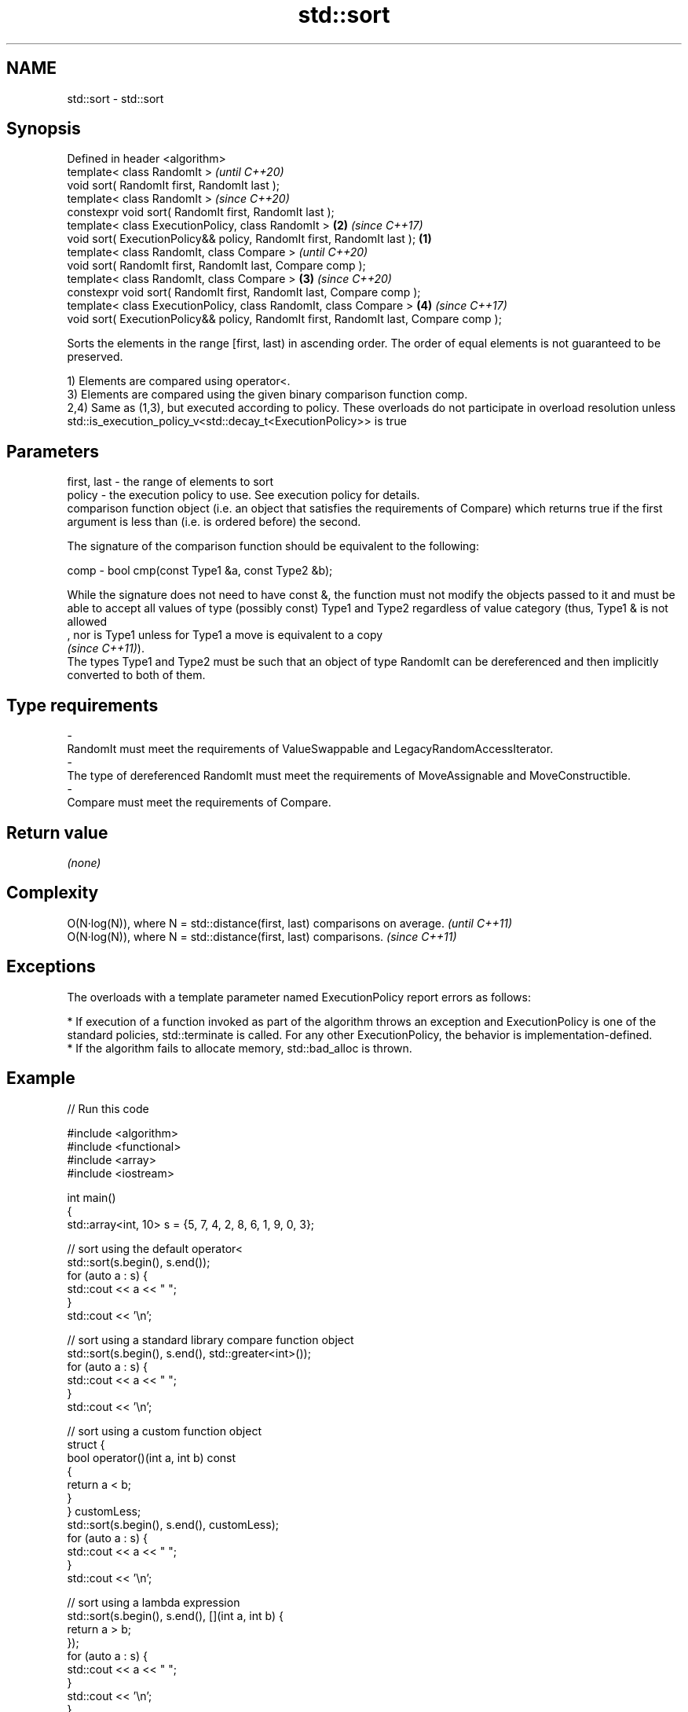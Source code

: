 .TH std::sort 3 "2020.03.24" "http://cppreference.com" "C++ Standard Libary"
.SH NAME
std::sort \- std::sort

.SH Synopsis
   Defined in header <algorithm>
   template< class RandomIt >                                                                  \fI(until C++20)\fP
   void sort( RandomIt first, RandomIt last );
   template< class RandomIt >                                                                  \fI(since C++20)\fP
   constexpr void sort( RandomIt first, RandomIt last );
   template< class ExecutionPolicy, class RandomIt >                                       \fB(2)\fP \fI(since C++17)\fP
   void sort( ExecutionPolicy&& policy, RandomIt first, RandomIt last );               \fB(1)\fP
   template< class RandomIt, class Compare >                                                                 \fI(until C++20)\fP
   void sort( RandomIt first, RandomIt last, Compare comp );
   template< class RandomIt, class Compare >                                               \fB(3)\fP               \fI(since C++20)\fP
   constexpr void sort( RandomIt first, RandomIt last, Compare comp );
   template< class ExecutionPolicy, class RandomIt, class Compare >                            \fB(4)\fP           \fI(since C++17)\fP
   void sort( ExecutionPolicy&& policy, RandomIt first, RandomIt last, Compare comp );

   Sorts the elements in the range [first, last) in ascending order. The order of equal elements is not guaranteed to be preserved.

   1) Elements are compared using operator<.
   3) Elements are compared using the given binary comparison function comp.
   2,4) Same as (1,3), but executed according to policy. These overloads do not participate in overload resolution unless std::is_execution_policy_v<std::decay_t<ExecutionPolicy>> is true

.SH Parameters

   first, last -  the range of elements to sort
   policy      -  the execution policy to use. See execution policy for details.
                  comparison function object (i.e. an object that satisfies the requirements of Compare) which returns true if the first argument is less than (i.e. is ordered before) the second.

                  The signature of the comparison function should be equivalent to the following:

   comp        -  bool cmp(const Type1 &a, const Type2 &b);

                  While the signature does not need to have const &, the function must not modify the objects passed to it and must be able to accept all values of type (possibly const) Type1 and Type2 regardless of value category (thus, Type1 & is not allowed
                  , nor is Type1 unless for Type1 a move is equivalent to a copy
                  \fI(since C++11)\fP).
                  The types Type1 and Type2 must be such that an object of type RandomIt can be dereferenced and then implicitly converted to both of them. 
.SH Type requirements
   -
   RandomIt must meet the requirements of ValueSwappable and LegacyRandomAccessIterator.
   -
   The type of dereferenced RandomIt must meet the requirements of MoveAssignable and MoveConstructible.
   -
   Compare must meet the requirements of Compare.

.SH Return value

   \fI(none)\fP

.SH Complexity

   O(N·log(N)), where N = std::distance(first, last) comparisons on average. \fI(until C++11)\fP
   O(N·log(N)), where N = std::distance(first, last) comparisons.            \fI(since C++11)\fP

.SH Exceptions

   The overloads with a template parameter named ExecutionPolicy report errors as follows:

     * If execution of a function invoked as part of the algorithm throws an exception and ExecutionPolicy is one of the standard policies, std::terminate is called. For any other ExecutionPolicy, the behavior is implementation-defined.
     * If the algorithm fails to allocate memory, std::bad_alloc is thrown.

.SH Example

   
// Run this code

 #include <algorithm>
 #include <functional>
 #include <array>
 #include <iostream>

 int main()
 {
     std::array<int, 10> s = {5, 7, 4, 2, 8, 6, 1, 9, 0, 3};

     // sort using the default operator<
     std::sort(s.begin(), s.end());
     for (auto a : s) {
         std::cout << a << " ";
     }
     std::cout << '\\n';

     // sort using a standard library compare function object
     std::sort(s.begin(), s.end(), std::greater<int>());
     for (auto a : s) {
         std::cout << a << " ";
     }
     std::cout << '\\n';

     // sort using a custom function object
     struct {
         bool operator()(int a, int b) const
         {
             return a < b;
         }
     } customLess;
     std::sort(s.begin(), s.end(), customLess);
     for (auto a : s) {
         std::cout << a << " ";
     }
     std::cout << '\\n';

     // sort using a lambda expression
     std::sort(s.begin(), s.end(), [](int a, int b) {
         return a > b;
     });
     for (auto a : s) {
         std::cout << a << " ";
     }
     std::cout << '\\n';
 }

.SH Output:

 0 1 2 3 4 5 6 7 8 9
 9 8 7 6 5 4 3 2 1 0
 0 1 2 3 4 5 6 7 8 9
 9 8 7 6 5 4 3 2 1 0

.SH See also

   partial_sort sorts the first N elements of a range
                \fI(function template)\fP
   stable_sort  sorts a range of elements while preserving order between equal elements
                \fI(function template)\fP
